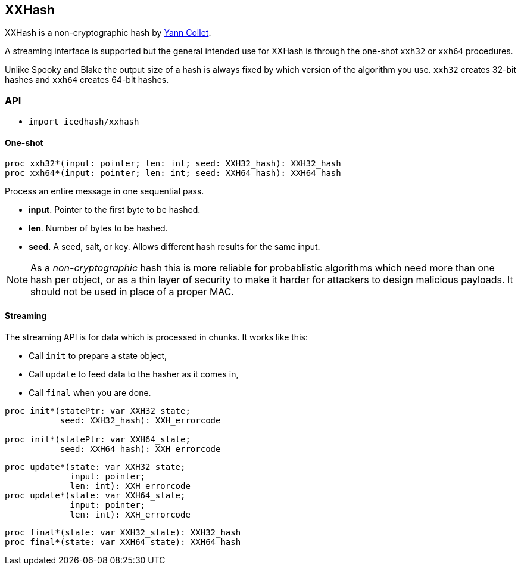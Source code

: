 == XXHash

XXHash is a non-cryptographic hash by
https://github.com/Cyan4973/xxHash[Yann Collet].

A streaming interface is supported but the general intended use for XXHash
is through the one-shot `xxh32` or `xxh64` procedures.

Unlike Spooky and Blake the output size of a hash is always fixed by
which version of the algorithm you use. `xxh32` creates 32-bit hashes
and `xxh64` creates 64-bit hashes.

=== API

- `import icedhash/xxhash`

==== One-shot

[source,nim]
----
proc xxh32*(input: pointer; len: int; seed: XXH32_hash): XXH32_hash
proc xxh64*(input: pointer; len: int; seed: XXH64_hash): XXH64_hash
----

Process an entire message in one sequential pass.

- *input*. Pointer to the first byte to be hashed.
- *len*. Number of bytes to be hashed.
- *seed*. A seed, salt, or key. Allows different hash results for the same
input.

NOTE: As a _non-cryptographic_ hash this is more reliable for probablistic
algorithms which need more than one hash per object, or as a thin layer of
security to make it harder for attackers to design malicious payloads.
It should not be used in place of a proper MAC.

==== Streaming

The streaming API is for data which is processed in chunks. It works
like this:

- Call `init` to prepare a state object,
- Call `update` to feed data to the hasher as it comes in,
- Call `final` when you are done.

[source,nim]
----
proc init*(statePtr: var XXH32_state;
           seed: XXH32_hash): XXH_errorcode

proc init*(statePtr: var XXH64_state;
           seed: XXH64_hash): XXH_errorcode
----

[source,nim]
----
proc update*(state: var XXH32_state;
             input: pointer;
             len: int): XXH_errorcode
proc update*(state: var XXH64_state;
             input: pointer;
             len: int): XXH_errorcode
----

[source,nim]
----
proc final*(state: var XXH32_state): XXH32_hash
proc final*(state: var XXH64_state): XXH64_hash
----
